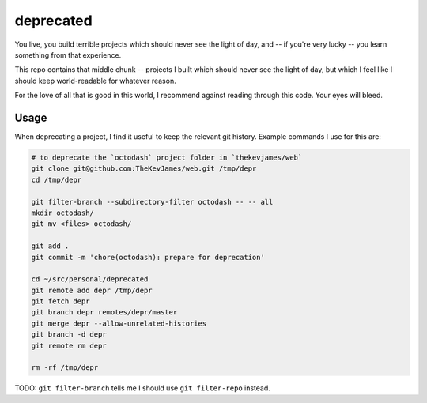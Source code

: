 deprecated
==========

You live, you build terrible projects which should never see the light of day,
and -- if you're very lucky -- you learn something from that experience.

This repo contains that middle chunk -- projects I built which should never see
the light of day, but which I feel like I should keep world-readable for
whatever reason.

For the love of all that is good in this world, I recommend against reading
through this code. Your eyes will bleed.

Usage
-----

When deprecating a project, I find it useful to keep the relevant git history.
Example commands I use for this are:

.. code-block:: console

    # to deprecate the `octodash` project folder in `thekevjames/web`
    git clone git@github.com:TheKevJames/web.git /tmp/depr
    cd /tmp/depr

    git filter-branch --subdirectory-filter octodash -- -- all
    mkdir octodash/
    git mv <files> octodash/

    git add .
    git commit -m 'chore(octodash): prepare for deprecation'

    cd ~/src/personal/deprecated
    git remote add depr /tmp/depr
    git fetch depr
    git branch depr remotes/depr/master
    git merge depr --allow-unrelated-histories
    git branch -d depr
    git remote rm depr

    rm -rf /tmp/depr

TODO: ``git filter-branch`` tells me I should use ``git filter-repo`` instead.
